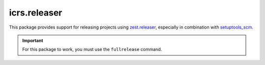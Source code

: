===============
 icrs.releaser
===============

.. image:: https://github.com/jamadden/icrs.releaser/workflows/tests/badge.svg
   :target: https://github.com/jamadden/icrs.releaser/actions?query=workflow%3Atests

.. image:: https://coveralls.io/repos/github/jamadden/icrs.releaser/badge.svg?branch=master
   :target: https://coveralls.io/github/jamadden/icrs.releaser?branch=master

.. image:: https://readthedocs.org/projects/icrs.releaser/badge/?version=latest
   :target: https://icrs.releaser.readthedocs.io/en/latest/?badge=latest
   :alt: Documentation Status


This package provides support for releasing projects using
`zest.releaser <https://zestreleaser.readthedocs.io>`_, especially in
combination with `setuptools_scm
<https://pypi.org/project/setuptools-scm/>`_.

.. important::

   For this package to work, you must use the ``fullrelease`` command.
